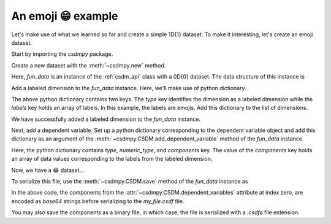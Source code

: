 
-------------------
An emoji 😁 example
-------------------

Let's make use of what we learned so far and create a simple 1D{1} dataset.
To make it interesting, let's create an emoji dataset.

Start by importing the `csdmpy` package.

.. doctest::

    >>> import csdmpy as cp

Create a new dataset with the :meth:`~csdmpy.new` method.

.. doctest::

    >>> fun_data = cp.new(description='An emoji dataset')

Here, `fun_data` is an instance of the :ref:`csdm_api` class with a 0D{0} dataset.
The data structure of this instance is

.. doctest::

    >>> print(fun_data.data_structure)
    {
      "csdm": {
        "version": "1.0",
        "description": "An emoji dataset"
      }
    }

Add a labeled dimension to the `fun_data` instance. Here, we'll make use of
python dictionary.

.. doctest::

    >>> x = dict(type='labeled', labels=['🍈','🍉','🍋','🍌','🥑','🍍'])

The above python dictionary contains two keys. The `type` key identifies the
dimension as a labeled dimension while the `labels` key holds an
array of labels. In this example, the labels are emojis. Add this dictionary
to the list of dimensions.

.. doctest::

    >>> fun_data.dimensions += [x]
    >>> print(fun_data.data_structure)
    {
      "csdm": {
        "version": "1.0",
        "description": "An emoji dataset",
        "dimensions": [
          {
            "type": "labeled",
            "labels": [
              "🍈",
              "🍉",
              "🍋",
              "🍌",
              "🥑",
              "🍍"
            ]
          }
        ]
      }
    }

We have successfully added a labeled dimension to the `fun_data`
instance.

Next, add a dependent variable. Set up a python dictionary corresponding to the
dependent variable object and add this dictionary as an argument of the
:meth:`~csdmpy.CSDM.add_dependent_variable` method of the `fun_data`
instance.

.. doctest::

    >>> y =dict(type='internal', numeric_type='float32', quantity_type='scalar',
    ...     components=[[0.5, 0.25, 1, 2, 1, 0.25]])
    >>> fun_data.add_dependent_variable(y)

Here, the python dictionary contains `type`, `numeric_type`, and `components`
key. The value of the `components` key holds an array of data values
corresponding to the labels from the labeled dimension.

Now, we have a 😂 dataset...

.. doctest::

    >>> print(fun_data.data_structure)
    {
      "csdm": {
        "version": "1.0",
        "description": "An emoji dataset",
        "dimensions": [
          {
            "type": "labeled",
            "labels": [
              "🍈",
              "🍉",
              "🍋",
              "🍌",
              "🥑",
              "🍍"
            ]
          }
        ],
        "dependent_variables": [
          {
            "type": "internal",
            "numeric_type": "float32",
            "quantity_type": "scalar",
            "components": [
              [
                "0.5, 0.25, ..., 1.0, 0.25"
              ]
            ]
          }
        ]
      }
    }

To serialize this file, use the :meth:`~csdmpy.CSDM.save` method of the
`fun_data` instance as

.. doctest::

    >>> fun_data.dependent_variables[0].encoding = 'base64'
    >>> fun_data.save('my_file.csdf')

.. testcleanup::

    import os
    os.remove('csdmpy/my_file.csdf')

In the above code, the components from the
:attr:`~csdmpy.CSDM.dependent_variables` attribute at index zero, are
encoded as `base64` strings before serializing to the `my_file.csdf` file.

You may also save the components as a binary file, in which case, the file is
serialized with a `.csdfe` file extension.

.. doctest::

  >>> fun_data.dependent_variables[0].encoding = 'raw'
  >>> fun_data.save('my_file_raw.csdfe')
